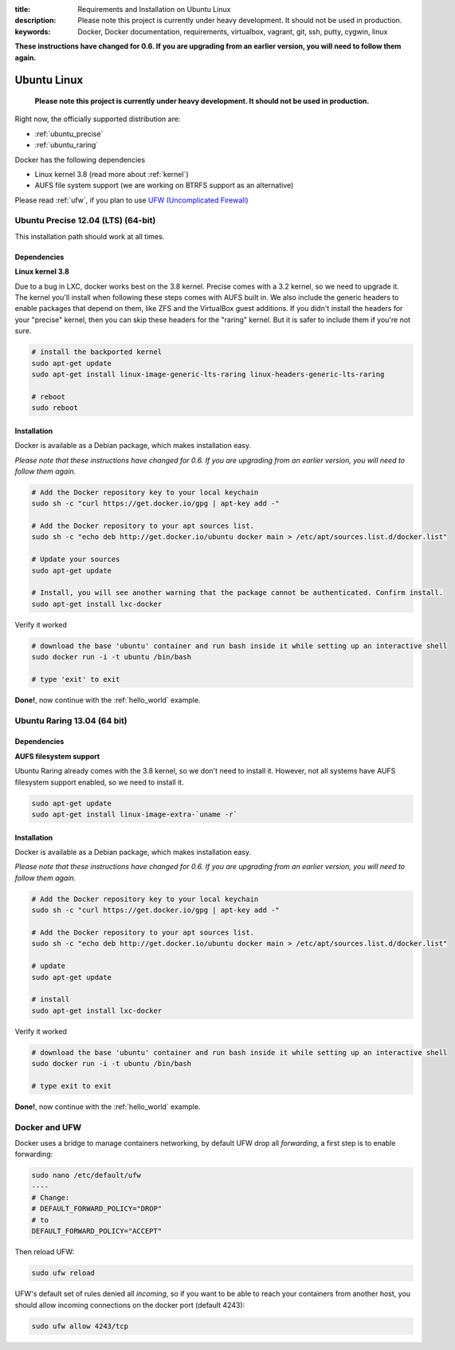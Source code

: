 :title: Requirements and Installation on Ubuntu Linux
:description: Please note this project is currently under heavy development. It should not be used in production.
:keywords: Docker, Docker documentation, requirements, virtualbox, vagrant, git, ssh, putty, cygwin, linux

.. _ubuntu_linux:

**These instructions have changed for 0.6. If you are upgrading from an earlier version, you will need to follow them again.**

Ubuntu Linux
============

   **Please note this project is currently under heavy development. It should not be used in production.**


Right now, the officially supported distribution are:

- :ref:`ubuntu_precise`
- :ref:`ubuntu_raring`

Docker has the following dependencies

* Linux kernel 3.8 (read more about :ref:`kernel`)
* AUFS file system support (we are working on BTRFS support as an alternative)

Please read :ref:`ufw`, if you plan to use `UFW (Uncomplicated Firewall) <https://help.ubuntu.com/community/UFW>`_

.. _ubuntu_precise:

Ubuntu Precise 12.04 (LTS) (64-bit)
^^^^^^^^^^^^^^^^^^^^^^^^^^^^^^^^^^^

This installation path should work at all times.


Dependencies
------------

**Linux kernel 3.8**

Due to a bug in LXC, docker works best on the 3.8 kernel. Precise
comes with a 3.2 kernel, so we need to upgrade it. The kernel you'll install when following these steps
comes with AUFS built in. We also include the generic headers
to enable packages that depend on them, like ZFS and the VirtualBox
guest additions. If you didn't install the headers for your "precise"
kernel, then you can skip these headers for the "raring" kernel. But
it is safer to include them if you're not sure.


.. code-block:: bash

   # install the backported kernel
   sudo apt-get update
   sudo apt-get install linux-image-generic-lts-raring linux-headers-generic-lts-raring

   # reboot
   sudo reboot


Installation
------------

Docker is available as a Debian package, which makes installation easy.

*Please note that these instructions have changed for 0.6. If you are upgrading from an earlier version, you will need
to follow them again.*

.. code-block:: bash

   # Add the Docker repository key to your local keychain
   sudo sh -c "curl https://get.docker.io/gpg | apt-key add -"

   # Add the Docker repository to your apt sources list.
   sudo sh -c "echo deb http://get.docker.io/ubuntu docker main > /etc/apt/sources.list.d/docker.list"

   # Update your sources
   sudo apt-get update

   # Install, you will see another warning that the package cannot be authenticated. Confirm install.
   sudo apt-get install lxc-docker

Verify it worked

.. code-block:: bash

   # download the base 'ubuntu' container and run bash inside it while setting up an interactive shell
   sudo docker run -i -t ubuntu /bin/bash

   # type 'exit' to exit


**Done!**, now continue with the :ref:`hello_world` example.

.. _ubuntu_raring:

Ubuntu Raring 13.04 (64 bit)
^^^^^^^^^^^^^^^^^^^^^^^^^^^^

Dependencies
------------

**AUFS filesystem support**

Ubuntu Raring already comes with the 3.8 kernel, so we don't need to install it. However, not all systems
have AUFS filesystem support enabled, so we need to install it.

.. code-block:: bash

   sudo apt-get update
   sudo apt-get install linux-image-extra-`uname -r`


Installation
------------

Docker is available as a Debian package, which makes installation easy.

*Please note that these instructions have changed for 0.6. If you are upgrading from an earlier version, you will need
to follow them again.*

.. code-block:: bash

   # Add the Docker repository key to your local keychain
   sudo sh -c "curl https://get.docker.io/gpg | apt-key add -"

   # Add the Docker repository to your apt sources list.
   sudo sh -c "echo deb http://get.docker.io/ubuntu docker main > /etc/apt/sources.list.d/docker.list"

   # update
   sudo apt-get update

   # install
   sudo apt-get install lxc-docker


Verify it worked

.. code-block:: bash

   # download the base 'ubuntu' container and run bash inside it while setting up an interactive shell
   sudo docker run -i -t ubuntu /bin/bash

   # type exit to exit


**Done!**, now continue with the :ref:`hello_world` example.


.. _ufw:

Docker and UFW
^^^^^^^^^^^^^^

Docker uses a bridge to manage containers networking, by default UFW drop all `forwarding`, a first step is to enable forwarding:

.. code-block:: bash

   sudo nano /etc/default/ufw
   ----
   # Change:
   # DEFAULT_FORWARD_POLICY="DROP"
   # to
   DEFAULT_FORWARD_POLICY="ACCEPT"

Then reload UFW:

.. code-block:: bash

   sudo ufw reload


UFW's default set of rules denied all `incoming`, so if you want to be able to reach your containers from another host,
you should allow incoming connections on the docker port (default 4243):

.. code-block:: bash

   sudo ufw allow 4243/tcp

